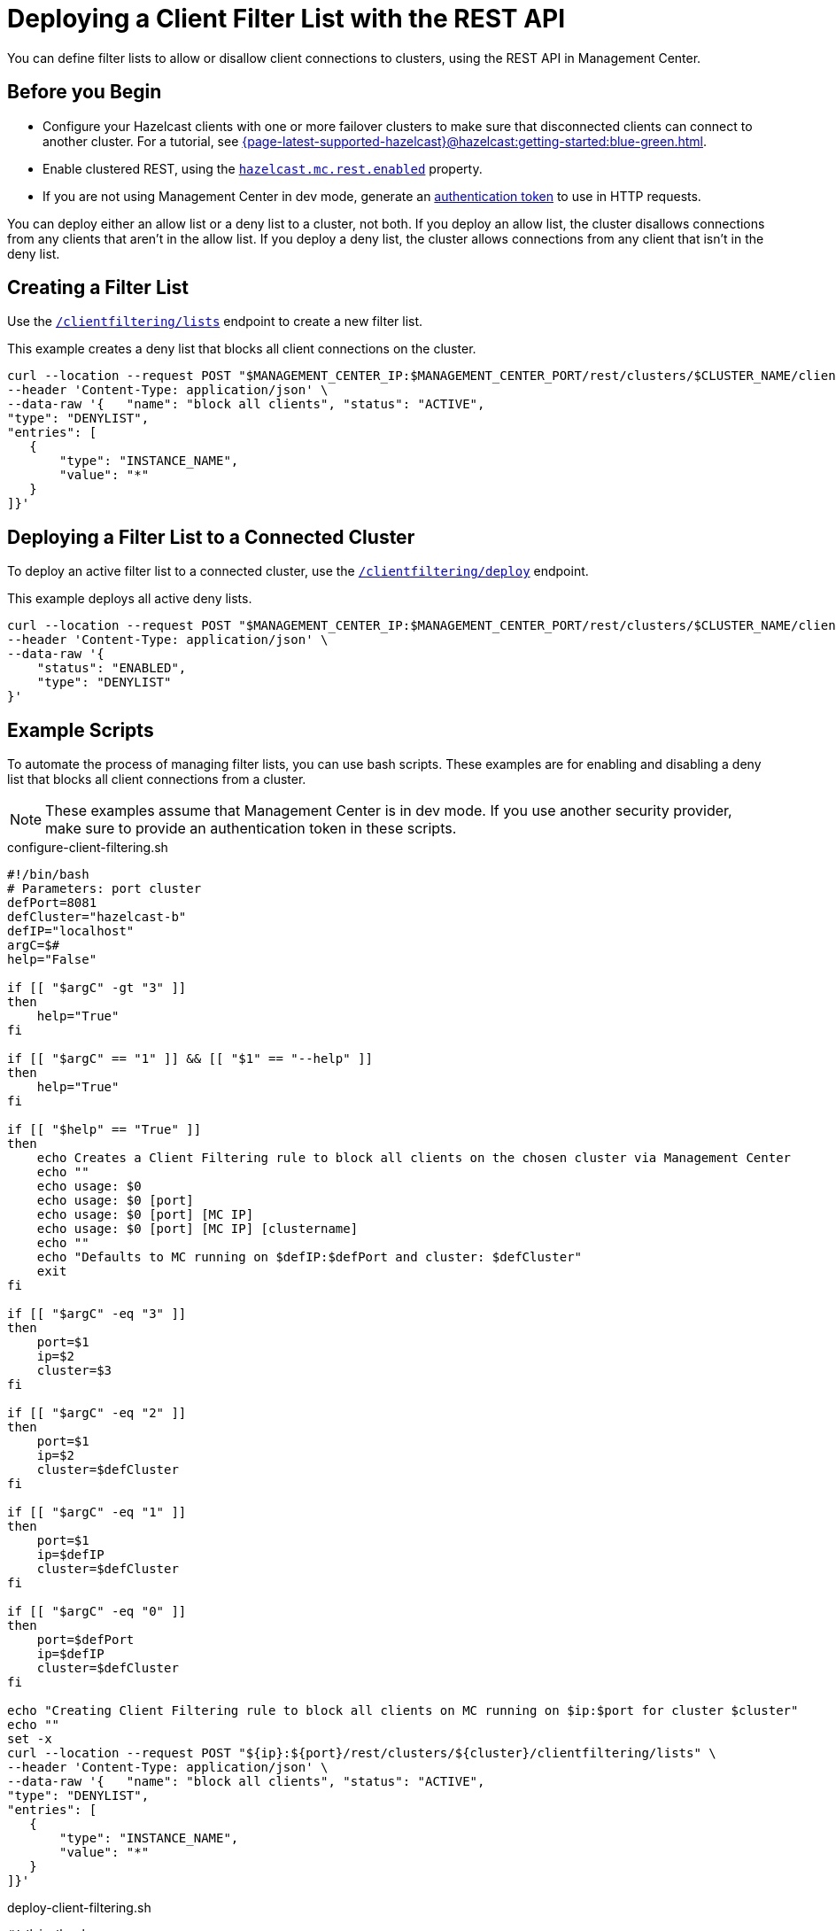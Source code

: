 = Deploying a Client Filter List with the REST API
:description: You can define filter lists to allow or disallow client connections to clusters, using the REST API in Management Center.

{description}

== Before you Begin

- Configure your Hazelcast clients with one or more failover clusters to make sure that disconnected clients can connect to another cluster. For a tutorial, see xref:{page-latest-supported-hazelcast}@hazelcast:getting-started:blue-green.adoc[].

- Enable clustered REST, using the xref:deploy-manage:system-properties.adoc#hazelcast-mc-rest-enabled[`hazelcast.mc.rest.enabled`] property.

- If you are not using Management Center in dev mode, generate an xref:integrate:clustered-rest.adoc[authentication token] to use in HTTP requests.

You can deploy either an allow list or a deny list to a cluster, not both. If you deploy an allow list, the cluster disallows connections from any clients that aren't in the allow list. If you deploy a deny list, the cluster allows connections from any client that isn't in the deny list.

== Creating a Filter List

Use the xref:integrate:client-filtering.adoc#/paths/~1rest~1clusters~1%7Bcluster%7D~1clientfiltering~1lists/post[`/clientfiltering/lists`] endpoint to create a new filter list.

This example creates a deny list that blocks all client connections on the cluster.

```bash
curl --location --request POST "$MANAGEMENT_CENTER_IP:$MANAGEMENT_CENTER_PORT/rest/clusters/$CLUSTER_NAME/clientfiltering/lists" \
--header 'Content-Type: application/json' \
--data-raw '{   "name": "block all clients", "status": "ACTIVE",
"type": "DENYLIST",
"entries": [
   {
       "type": "INSTANCE_NAME",
       "value": "*"
   }
]}'
```

== Deploying a Filter List to a Connected Cluster

To deploy an active filter list to a connected cluster, use the xref:integrate:client-filtering.adoc#/paths/~1rest~1clusters~1%7Bcluster%7D~1clientfiltering~1deploy/post[`/clientfiltering/deploy`] endpoint.

This example deploys all active deny lists.

```bash
curl --location --request POST "$MANAGEMENT_CENTER_IP:$MANAGEMENT_CENTER_PORT/rest/clusters/$CLUSTER_NAME/clientfiltering/deploy" \
--header 'Content-Type: application/json' \
--data-raw '{
    "status": "ENABLED",
    "type": "DENYLIST"
}'
``` 

== Example Scripts

To automate the process of managing filter lists, you can use bash scripts. These examples are for enabling and disabling a deny list that blocks all client connections from a cluster.

NOTE: These examples assume that Management Center is in dev mode. If you use another security provider, make sure to provide an authentication token in these scripts.

.configure-client-filtering.sh
```bash
#!/bin/bash
# Parameters: port cluster
defPort=8081
defCluster="hazelcast-b"
defIP="localhost"
argC=$#
help="False"

if [[ "$argC" -gt "3" ]]
then
    help="True"
fi

if [[ "$argC" == "1" ]] && [[ "$1" == "--help" ]]
then
    help="True"
fi

if [[ "$help" == "True" ]]
then
    echo Creates a Client Filtering rule to block all clients on the chosen cluster via Management Center
    echo ""
    echo usage: $0
    echo usage: $0 [port]
    echo usage: $0 [port] [MC IP]
    echo usage: $0 [port] [MC IP] [clustername]
    echo ""
    echo "Defaults to MC running on $defIP:$defPort and cluster: $defCluster"
    exit
fi

if [[ "$argC" -eq "3" ]]
then
    port=$1
    ip=$2
    cluster=$3
fi

if [[ "$argC" -eq "2" ]]
then
    port=$1
    ip=$2
    cluster=$defCluster
fi

if [[ "$argC" -eq "1" ]]
then
    port=$1
    ip=$defIP
    cluster=$defCluster
fi

if [[ "$argC" -eq "0" ]]
then
    port=$defPort
    ip=$defIP
    cluster=$defCluster
fi

echo "Creating Client Filtering rule to block all clients on MC running on $ip:$port for cluster $cluster"
echo ""
set -x
curl --location --request POST "${ip}:${port}/rest/clusters/${cluster}/clientfiltering/lists" \
--header 'Content-Type: application/json' \
--data-raw '{   "name": "block all clients", "status": "ACTIVE",
"type": "DENYLIST",
"entries": [
   {
       "type": "INSTANCE_NAME",
       "value": "*"
   }
]}'
```

.deploy-client-filtering.sh
```bash
#!/bin/bash
# Parameters: port cluster
defPort=8081
defCluster="hazelcast-b"
defIP="localhost"
argC=$#
help="False"

if [[ "$argC" -gt "3" ]]
then
    help="True"
fi

if [[ "$argC" == "1" ]] && [[ "$1" == "--help" ]]
then
    help="True"
fi

if [[ "$help" == "True" ]]
then
    echo Enables Client Filtering on the chosen cluster via Management Center
    echo ""
    echo usage: enable-client-filtering.sh
    echo usage: enable-client-filtering.sh [port]
    echo usage: enable-client-filtering.sh [port] [MC IP]
    echo usage: enable-client-filtering.sh [port] [MC IP] [clustername]
    echo ""
    echo "Defaults to MC running on $defIP:$defPort and cluster: $defCluster"
    exit
fi

if [[ "$argC" -eq "3" ]]
then
    port=$1
    ip=$2
    cluster=$3
fi

if [[ "$argC" -eq "2" ]]
then
    port=$1
    ip=$2
    cluster=$defCluster
fi

if [[ "$argC" -eq "1" ]]
then
    port=$1
    ip=$defIP
    cluster=$defCluster
fi

if [[ "$argC" -eq "0" ]]
then
    port=$defPort
    ip=$defIP
    cluster=$defCluster
fi

echo "Enabling Client Filtering on MC running on $ip:$port for cluster $cluster"
echo ""
set -x
curl --location --request POST "${ip}:${port}/rest/clusters/${cluster}/clientfiltering/deploy" \
--header 'Content-Type: application/json' \
--data-raw '{
    "status": "ENABLED",
    "type": "DENYLIST"
}'
```

.disable-client-filtering.sh
```bash
#!/bin/bash
# Parameters: port cluster
defPort=8081
defCluster="hazelcast-b"
defIP="localhost"
argC=$#
help="False"

if [[ "$argC" -gt "3" ]]
then
    help="True"
fi

if [[ "$argC" == "1" ]] && [[ "$1" == "--help" ]]
then
    help="True"
fi

if [[ "$help" == "True" ]]
then
    echo Disables Client Filtering on the chosen cluster via Management Center
    echo ""
    echo usage: disable-client-filtering.sh
    echo usage: disable-client-filtering.sh [port]
    echo usage: disable-client-filtering.sh [port] [MC IP]
    echo usage: disable-client-filtering.sh [port] [MC IP] [clustername]
    echo ""
    echo "Defaults to MC running on $defIP:$defPort and cluster: $defCluster"
    exit
fi

if [[ "$argC" -eq "3" ]]
then
    port=$1
    ip=$2
    cluster=$3
fi

if [[ "$argC" -eq "2" ]]
then
    port=$1
    ip=$2
    cluster=$defCluster
fi

if [[ "$argC" -eq "1" ]]
then
    port=$1
    ip=$defIP
    cluster=$defCluster
fi

if [[ "$argC" -eq "0" ]]
then
    port=$defPort
    ip=$defIP
    cluster=$defCluster
fi

echo "Disabling Client Filtering on MC running on $ip:$port for cluster $cluster"
echo ""
set -x
curl --location --request POST "${ip}:${port}/rest/clusters/${cluster}/clientfiltering/deploy" \
--header 'Content-Type: application/json' \
--data-raw '{
    "status": "DISABLED",
    "type": "DENYLIST"
}'
```

== Related Resources

xref:integrate:client-filtering.adoc[].

xref:create-filter-lists-ui.adoc[].
